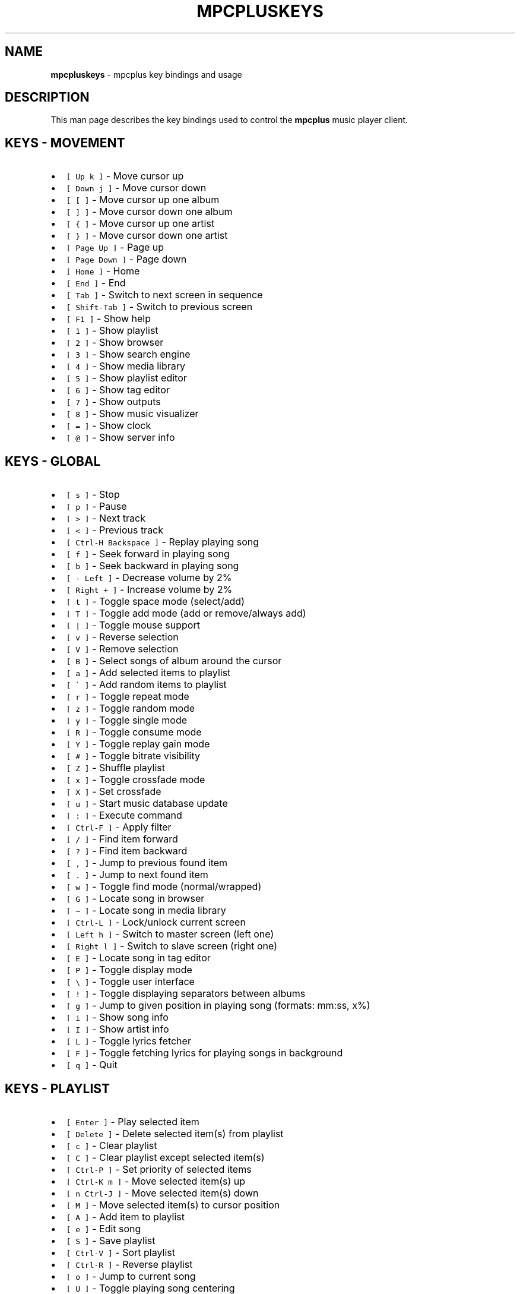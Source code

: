 .\" Automatically generated by Pandoc 2.17.1.1
.\"
.\" Define V font for inline verbatim, using C font in formats
.\" that render this, and otherwise B font.
.ie "\f[CB]x\f[]"x" \{\
. ftr V B
. ftr VI BI
. ftr VB B
. ftr VBI BI
.\}
.el \{\
. ftr V CR
. ftr VI CI
. ftr VB CB
. ftr VBI CBI
.\}
.TH "MPCPLUSKEYS" "1" "March 24, 2022" "mpcpluskeys 0.10" "User Manual"
.hy
.SH NAME
.PP
\f[B]mpcpluskeys\f[R] - mpcplus key bindings and usage
.SH DESCRIPTION
.PP
This man page describes the key bindings used to control the
\f[B]mpcplus\f[R] music player client.
.SH KEYS - MOVEMENT
.IP \[bu] 2
\f[V][ Up k ]\f[R] - Move cursor up
.IP \[bu] 2
\f[V][ Down j ]\f[R] - Move cursor down
.IP \[bu] 2
\f[V][ [ ]\f[R] - Move cursor up one album
.IP \[bu] 2
\f[V][ ] ]\f[R] - Move cursor down one album
.IP \[bu] 2
\f[V][ { ]\f[R] - Move cursor up one artist
.IP \[bu] 2
\f[V][ } ]\f[R] - Move cursor down one artist
.IP \[bu] 2
\f[V][ Page Up ]\f[R] - Page up
.IP \[bu] 2
\f[V][ Page Down ]\f[R] - Page down
.IP \[bu] 2
\f[V][ Home ]\f[R] - Home
.IP \[bu] 2
\f[V][ End ]\f[R] - End
.IP \[bu] 2
\f[V][ Tab ]\f[R] - Switch to next screen in sequence
.IP \[bu] 2
\f[V][ Shift-Tab ]\f[R] - Switch to previous screen
.IP \[bu] 2
\f[V][ F1 ]\f[R] - Show help
.IP \[bu] 2
\f[V][ 1 ]\f[R] - Show playlist
.IP \[bu] 2
\f[V][ 2 ]\f[R] - Show browser
.IP \[bu] 2
\f[V][ 3 ]\f[R] - Show search engine
.IP \[bu] 2
\f[V][ 4 ]\f[R] - Show media library
.IP \[bu] 2
\f[V][ 5 ]\f[R] - Show playlist editor
.IP \[bu] 2
\f[V][ 6 ]\f[R] - Show tag editor
.IP \[bu] 2
\f[V][ 7 ]\f[R] - Show outputs
.IP \[bu] 2
\f[V][ 8 ]\f[R] - Show music visualizer
.IP \[bu] 2
\f[V][ = ]\f[R] - Show clock
.IP \[bu] 2
\f[V][ \[at] ]\f[R] - Show server info
.SH KEYS - GLOBAL
.IP \[bu] 2
\f[V][ s ]\f[R] - Stop
.IP \[bu] 2
\f[V][ p ]\f[R] - Pause
.IP \[bu] 2
\f[V][ > ]\f[R] - Next track
.IP \[bu] 2
\f[V][ < ]\f[R] - Previous track
.IP \[bu] 2
\f[V][ Ctrl-H Backspace ]\f[R] - Replay playing song
.IP \[bu] 2
\f[V][ f ]\f[R] - Seek forward in playing song
.IP \[bu] 2
\f[V][ b ]\f[R] - Seek backward in playing song
.IP \[bu] 2
\f[V][ - Left ]\f[R] - Decrease volume by 2%
.IP \[bu] 2
\f[V][ Right + ]\f[R] - Increase volume by 2%
.IP \[bu] 2
\f[V][ t ]\f[R] - Toggle space mode (select/add)
.IP \[bu] 2
\f[V][ T ]\f[R] - Toggle add mode (add or remove/always add)
.IP \[bu] 2
\f[V][ | ]\f[R] - Toggle mouse support
.IP \[bu] 2
\f[V][ v ]\f[R] - Reverse selection
.IP \[bu] 2
\f[V][ V ]\f[R] - Remove selection
.IP \[bu] 2
\f[V][ B ]\f[R] - Select songs of album around the cursor
.IP \[bu] 2
\f[V][ a ]\f[R] - Add selected items to playlist
.IP \[bu] 2
\f[V][ \[ga] ]\f[R] - Add random items to playlist
.IP \[bu] 2
\f[V][ r ]\f[R] - Toggle repeat mode
.IP \[bu] 2
\f[V][ z ]\f[R] - Toggle random mode
.IP \[bu] 2
\f[V][ y ]\f[R] - Toggle single mode
.IP \[bu] 2
\f[V][ R ]\f[R] - Toggle consume mode
.IP \[bu] 2
\f[V][ Y ]\f[R] - Toggle replay gain mode
.IP \[bu] 2
\f[V][ # ]\f[R] - Toggle bitrate visibility
.IP \[bu] 2
\f[V][ Z ]\f[R] - Shuffle playlist
.IP \[bu] 2
\f[V][ x ]\f[R] - Toggle crossfade mode
.IP \[bu] 2
\f[V][ X ]\f[R] - Set crossfade
.IP \[bu] 2
\f[V][ u ]\f[R] - Start music database update
.IP \[bu] 2
\f[V][ : ]\f[R] - Execute command
.IP \[bu] 2
\f[V][ Ctrl-F ]\f[R] - Apply filter
.IP \[bu] 2
\f[V][ / ]\f[R] - Find item forward
.IP \[bu] 2
\f[V][ ? ]\f[R] - Find item backward
.IP \[bu] 2
\f[V][ , ]\f[R] - Jump to previous found item
.IP \[bu] 2
\f[V][ . ]\f[R] - Jump to next found item
.IP \[bu] 2
\f[V][ w ]\f[R] - Toggle find mode (normal/wrapped)
.IP \[bu] 2
\f[V][ G ]\f[R] - Locate song in browser
.IP \[bu] 2
\f[V][ \[ti] ]\f[R] - Locate song in media library
.IP \[bu] 2
\f[V][ Ctrl-L ]\f[R] - Lock/unlock current screen
.IP \[bu] 2
\f[V][ Left h ]\f[R] - Switch to master screen (left one)
.IP \[bu] 2
\f[V][ Right l ]\f[R] - Switch to slave screen (right one)
.IP \[bu] 2
\f[V][ E ]\f[R] - Locate song in tag editor
.IP \[bu] 2
\f[V][ P ]\f[R] - Toggle display mode
.IP \[bu] 2
\f[V][ \[rs] ]\f[R] - Toggle user interface
.IP \[bu] 2
\f[V][ ! ]\f[R] - Toggle displaying separators between albums
.IP \[bu] 2
\f[V][ g ]\f[R] - Jump to given position in playing song (formats:
mm:ss, x%)
.IP \[bu] 2
\f[V][ i ]\f[R] - Show song info
.IP \[bu] 2
\f[V][ I ]\f[R] - Show artist info
.IP \[bu] 2
\f[V][ L ]\f[R] - Toggle lyrics fetcher
.IP \[bu] 2
\f[V][ F ]\f[R] - Toggle fetching lyrics for playing songs in background
.IP \[bu] 2
\f[V][ q ]\f[R] - Quit
.SH KEYS - PLAYLIST
.IP \[bu] 2
\f[V][ Enter ]\f[R] - Play selected item
.IP \[bu] 2
\f[V][ Delete ]\f[R] - Delete selected item(s) from playlist
.IP \[bu] 2
\f[V][ c ]\f[R] - Clear playlist
.IP \[bu] 2
\f[V][ C ]\f[R] - Clear playlist except selected item(s)
.IP \[bu] 2
\f[V][ Ctrl-P ]\f[R] - Set priority of selected items
.IP \[bu] 2
\f[V][ Ctrl-K m ]\f[R] - Move selected item(s) up
.IP \[bu] 2
\f[V][ n Ctrl-J ]\f[R] - Move selected item(s) down
.IP \[bu] 2
\f[V][ M ]\f[R] - Move selected item(s) to cursor position
.IP \[bu] 2
\f[V][ A ]\f[R] - Add item to playlist
.IP \[bu] 2
\f[V][ e ]\f[R] - Edit song
.IP \[bu] 2
\f[V][ S ]\f[R] - Save playlist
.IP \[bu] 2
\f[V][ Ctrl-V ]\f[R] - Sort playlist
.IP \[bu] 2
\f[V][ Ctrl-R ]\f[R] - Reverse playlist
.IP \[bu] 2
\f[V][ o ]\f[R] - Jump to current song
.IP \[bu] 2
\f[V][ U ]\f[R] - Toggle playing song centering
.SH KEYS - BROWSER
.IP \[bu] 2
\f[V][ Enter ]\f[R] - Enter directory/Add item to playlist and play it
.IP \[bu] 2
\f[V][ Space ]\f[R] - Add item to playlist/select it
.IP \[bu] 2
\f[V][ e ]\f[R] - Edit song
.IP \[bu] 2
\f[V][ e ]\f[R] - Edit directory name
.IP \[bu] 2
\f[V][ e ]\f[R] - Edit playlist name
.IP \[bu] 2
\f[V][ 2 ]\f[R] - Browse MPD database/local filesystem
.IP \[bu] 2
\f[V][ \[ga] ]\f[R] - Toggle sort mode
.IP \[bu] 2
\f[V][ o ]\f[R] - Locate playing song
.IP \[bu] 2
\f[V][ Ctrl-H Backspace ]\f[R] - Jump to parent directory
.IP \[bu] 2
\f[V][ Delete ]\f[R] - Delete selected items from disk
.IP \[bu] 2
\f[V][ G ]\f[R] - Jump to playlist editor (playlists only)
.SH KEYS - SEARCH ENGINE
.IP \[bu] 2
\f[V][ Enter ]\f[R] - Add item to playlist and play it/change option
.IP \[bu] 2
\f[V][ Space ]\f[R] - Add item to playlist
.IP \[bu] 2
\f[V][ e ]\f[R] - Edit song
.IP \[bu] 2
\f[V][ y ]\f[R] - Start searching
.IP \[bu] 2
\f[V][ 3 ]\f[R] - Reset search constraints and clear results
.SH KEYS - MEDIA LIBRARY
.IP \[bu] 2
\f[V][ 4 ]\f[R] - Switch between two/three columns mode
.IP \[bu] 2
\f[V][ Left h ]\f[R] - Previous column
.IP \[bu] 2
\f[V][ Right l ]\f[R] - Next column
.IP \[bu] 2
\f[V][ Enter ]\f[R] - Add item to playlist and play it
.IP \[bu] 2
\f[V][ Space ]\f[R] - Add item to playlist
.IP \[bu] 2
\f[V][ e ]\f[R] - Edit song
.IP \[bu] 2
\f[V][ e ]\f[R] - Edit tag (left column)/album (middle/right column)
.IP \[bu] 2
\f[V][ \[ga] ]\f[R] - Toggle type of tag used in left column
.IP \[bu] 2
\f[V][ m ]\f[R] - Toggle sort mode
.SH KEYS - PLAYLIST EDITOR
.IP \[bu] 2
\f[V][ Left h ]\f[R] - Previous column
.IP \[bu] 2
\f[V][ Right l ]\f[R] - Next column
.IP \[bu] 2
\f[V][ Enter ]\f[R] - Add item to playlist and play it
.IP \[bu] 2
\f[V][ Space ]\f[R] - Add item to playlist/select it
.IP \[bu] 2
\f[V][ e ]\f[R] - Edit song
.IP \[bu] 2
\f[V][ e ]\f[R] - Edit playlist name
.IP \[bu] 2
\f[V][ Ctrl-K m ]\f[R] - Move selected item(s) up
.IP \[bu] 2
\f[V][ n Ctrl-J ]\f[R] - Move selected item(s) down
.IP \[bu] 2
\f[V][ Delete ]\f[R] - Delete selected playlists (left column)
.IP \[bu] 2
\f[V][ Delete ]\f[R] - Delete selected item(s) from playlist (right
column)
.IP \[bu] 2
\f[V][ c ]\f[R] - Clear playlist
.IP \[bu] 2
\f[V][ C ]\f[R] - Clear playlist except selected item(s)
.IP \[bu] 2
\f[V][ Ctrl-P ]\f[R] - Set priority of selected items
.IP \[bu] 2
\f[V][ Ctrl-K m ]\f[R] - Move selected item(s) up
.IP \[bu] 2
\f[V][ n Ctrl-J ]\f[R] - Move selected item(s) down
.IP \[bu] 2
\f[V][ M ]\f[R] - Move selected item(s) to cursor position
.IP \[bu] 2
\f[V][ A ]\f[R] - Add item to playlist
.IP \[bu] 2
\f[V][ e ]\f[R] - Edit song
.IP \[bu] 2
\f[V][ S ]\f[R] - Save playlist
.IP \[bu] 2
\f[V][ Ctrl-V ]\f[R] - Sort playlist
.IP \[bu] 2
\f[V][ Ctrl-R ]\f[R] - Reverse playlist
.IP \[bu] 2
\f[V][ o ]\f[R] - Jump to current song
.IP \[bu] 2
\f[V][ U ]\f[R] - Toggle playing song centering
.SH KEYS - LYRICS
.IP \[bu] 2
\f[V][ Space ]\f[R] - Toggle reloading lyrics upon song change
.IP \[bu] 2
\f[V][ e ]\f[R] - Open lyrics in external editor
.IP \[bu] 2
\f[V][ \[ga] ]\f[R] - Refetch lyrics
.SH KEYS - TERMINAL WINDOWS
.IP \[bu] 2
\f[V][ Alt-1 ]\f[R] - Set xfce4-terminal window transparency to 90%
.IP \[bu] 2
\f[V][ Alt-2 ]\f[R] - Set xfce4-terminal window transparency to 80%
.IP \[bu] 2
\f[V][ Alt-3 ]\f[R] - Set xfce4-terminal window transparency to 70%
.IP \[bu] 2
\f[V][ Alt-4 ]\f[R] - Set xfce4-terminal window transparency to 60%
.IP \[bu] 2
\f[V][ Alt-5 ]\f[R] - Set xfce4-terminal window transparency to 50%
.IP \[bu] 2
\f[V][ Alt-6 ]\f[R] - Set xfce4-terminal window transparency to 40%
.IP \[bu] 2
\f[V][ Alt-7 ]\f[R] - Set xfce4-terminal window transparency to 30%
.IP \[bu] 2
\f[V][ Alt-8 ]\f[R] - Set xfce4-terminal window transparency to 20%
.IP \[bu] 2
\f[V][ Alt-9 ]\f[R] - Set xfce4-terminal window transparency to 10%
.IP \[bu] 2
\f[V][ Alt-0 ]\f[R] - Set xfce4-terminal window 100% opaque
.IP \[bu] 2
\f[V][ Alt-r ]\f[R] - Raise/lower the Cava terminal window
.SH KEYS - TINY TAG EDITOR
.IP \[bu] 2
\f[V][ Enter ]\f[R] - Edit tag
.IP \[bu] 2
\f[V][ y ]\f[R] - Save
.SH KEYS - TAG EDITOR
.IP \[bu] 2
\f[V][ Enter ]\f[R] - Edit tag/filename of selected item (left column)
.IP \[bu] 2
\f[V][ Enter ]\f[R] - Perform operation on all/selected items (middle
column)
.IP \[bu] 2
\f[V][ Space ]\f[R] - Switch to albums/directories view (left column)
.IP \[bu] 2
\f[V][ Space ]\f[R] - Select item (right column)
.IP \[bu] 2
\f[V][ Left h ]\f[R] - Previous column
.IP \[bu] 2
\f[V][ Right l ]\f[R] - Next column
.IP \[bu] 2
\f[V][ Ctrl-H Backspace ]\f[R] - Jump to parent directory (left column,
directories view)
.SH LICENSING
.PP
MPCPLUSKEYS is distributed under an Open Source license.
See the file COPYING in the MPCPLUSKEYS source distribution for
information on terms & conditions for accessing and otherwise using
MPCPLUSKEYS and for a DISCLAIMER OF ALL WARRANTIES.
.SH BUGS
.PP
Submit bug reports online at:
.PP
<https://gitlab.com/doctorfree/MusicPlayerPlus/issues>
.SH SEE ALSO
.PP
\f[B]mpcplus\f[R](1), \f[B]mpcava\f[R](1), \f[B]mpd\f[R](1)
.PP
Full documentation and sources at:
.PP
<https://gitlab.com/doctorfree/MusicPlayerPlus>
